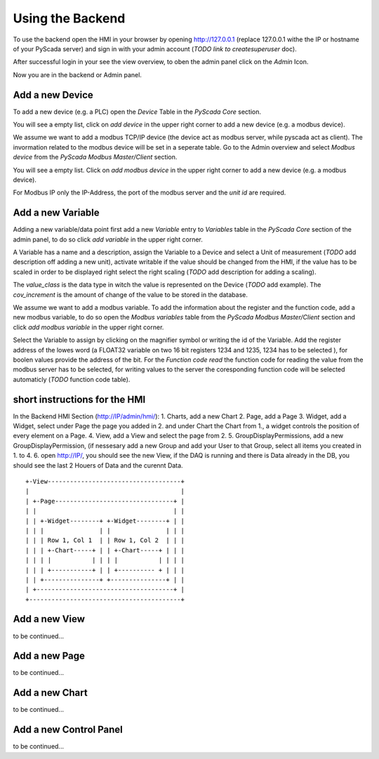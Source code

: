 Using the Backend
=================

To use the backend open the HMI in your browser by opening http://127.0.0.1 
(replace 127.0.0.1 withe the IP or hostname of your PyScada server) and sign in 
with your admin account (*TODO link to createsuperuser* doc).

.. image:: pic/backend_core_add_device.png

After successful login in your see the view overview, to oben the admin panel 
click on the *Admin* Icon.

.. image:: pic/Frontend_view_overview_admin_empty.png

Now you are in the backend or Admin panel.

.. image:: pic/Backend_overview.png


Add a new Device
----------------

To add a new device (e.g. a PLC) open the *Device* Table in the *PyScada Core* 
section.

.. image:: pic/backend_core_add_device.png

You will see a empty list, click on *add device* in the upper right corner to 
add a new device (e.g. a modbus device).

.. image:: pic/backend_core_save_1_device.png

We assume we want to add a modbus TCP/IP device (the device act as modbus server, 
while pyscada act as client). 
The invormation related to the modbus device will be set in a seperate table. 
Go to the Admin overview and select *Modbus device* from the 
*PyScada Modbus Master/Client* section.

.. image:: pic/backend_modbus_overview.png

You will see a empty list. Click on *add modbus device* in the upper right 
corner to add a new device (e.g. a modbus device).

.. image:: pic/backend_modbus_save_device.png

For Modbus IP only the IP-Address, the port of the modbus server and the 
*unit id* are required.

Add a new Variable
------------------

Adding a new variable/data point first add a new *Variable* entry to *Variables* 
table in the *PyScada Core* section of the admin panel, to do so click 
*add variable* in the upper right corner.

.. image:: pic/backend_core_add_variable.png

A Variable has a name and a description, assign the Variable to a Device and 
select a Unit of measurement (*TODO* add description off adding a new unit), 
activate writable if the value should be changed from the HMI, if the value has 
to be scaled in order to be displayed right select the right scaling 
(*TODO* add description for adding a scaling).

The *value_class* is the data type in witch the value is represented on the Device 
(*TODO* add example). 
The *cov_increment* is the amount of change of the value to be stored in the database.


.. image:: pic/backend_core_save_variable.png


We assume we want to add a modbus variable. To add the information about the 
register and the function code, add a new modbus variable, to do so open the 
*Modbus variables* table from the *PyScada Modbus Master/Client* section and click 
*add modbus variable* in the upper right corner.

.. image:: pic/backend_modbus_add_variable.png

Select the Variable to assign by clicking on the magnifier symbol or writing the 
id of the Variable. Add the register address of the lowes word (a FLOAT32 variable 
on two 16 bit registers 1234 and 1235, 1234 has to be selected ), for boolen 
values provide the address of the bit. For the *Function code read* the function 
code for reading the value from the modbus server has to be selected, for writing 
values to the server the coresponding function code will be selected automaticly 
(*TODO* function code table). 

.. image:: pic/backend_modbus_save_device.png

short instructions for the HMI
------------------------------


In the Backend HMI Section (http://IP/admin/hmi/):
1. Charts, add a new Chart
2. Page, add a Page
3. Widget, add a Widget, select under Page the page you added in 2. and under Chart the Chart from 1., a widget controls the position of every element on a Page.
4. View, add a View and select the page from 2.
5. GroupDisplayPermissions, add a new GroupDisplayPermission, (if nessesary add a new Group and add your User to that Group, select all items you created in 1. to 4.
6. open http://IP/, you should see the new View, if the DAQ is running and there is Data already in the DB, you should see the last 2 Houers of Data and the curennt Data.


::


	+-View------------------------------------+
	|                                         |
	| +-Page--------------------------------+ |
	| |                                     | |
	| | +-Widget--------+ +-Widget--------+ | |
	| | |               | |               | | |
	| | | Row 1, Col 1  | | Row 1, Col 2  | | |
	| | | +-Chart-----+ | | +-Chart-----+ | | |
	| | | |           | | | |           | | | |
	| | | +-----------+ | | +---------- + | | |
	| | +---------------+ +---------------+ | |
	| +-------------------------------------+ |
	+-----------------------------------------+




Add a new View
--------------

to be continued...


Add a new Page
--------------

to be continued...


Add a new Chart
---------------

to be continued...

Add a new Control Panel
-----------------------

to be continued...

